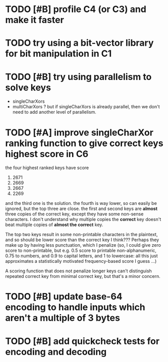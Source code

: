* TODO [#B] profile C4 (or C3) and make it faster
* TODO try using a bit-vector library for bit manipulation in C1
* TODO [#B] try using parallelism to solve keys
- singleCharXors
- multiCharXors ? but if singleCharXors is already parallel, then we
  don't need to add another level of parallelism.
* TODO [#A] improve singleCharXor ranking function to give correct keys highest score in C6
the four highest ranked keys have score
1) 2671
2) 2669
3) 2667
4) 2269
and the third one is the solution. the fourth is way lower, so can
easily be ignored, but the top three are close. the first and second
keys are *almost* three copies of the correct key, except they have
some non-sense characters. I don't understand why multiple copies the
*correct* key doesn't beat multiple copies of *almost the correct*
key.

The top two keys result in some non-printable characters in the
plaintext, and so should be lower score than the correct key I
think??? Perhaps they make up by having less punctuation, which I
penalize (so, I could give zero score to non-printable, but e.g. 0.5
score to printable non-alphanumeric, 0.75 to numbers, and 0.9 to
capital letters, and 1 to lowercase: all this just approximates a
statistically motivated frequency-based score I guess ...)

A scoring function that does not penalize longer keys can't
distinguish repeated correct key from minimal correct key, but that's
a minor concern.
* TODO [#B] update base-64 *encoding* to handle inputs which aren't a multiple of 3 bytes
* TODO [#B] add quickcheck tests for encoding and decoding
